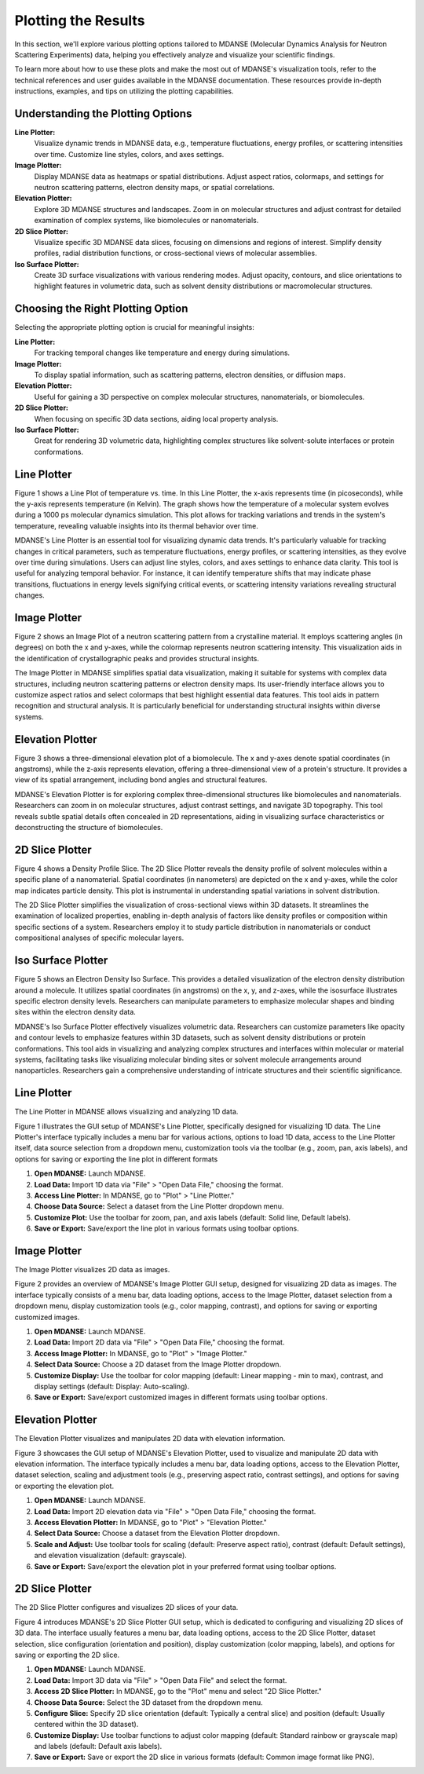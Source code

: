 Plotting the Results
====================

In this section, we'll explore various plotting options tailored to MDANSE
(Molecular Dynamics Analysis for Neutron Scattering Experiments) data, helping
you effectively analyze and visualize your scientific findings.

To learn more about how to use these plots and make the most out of MDANSE's
visualization tools, refer to the technical references and user guides available
in the MDANSE documentation. These resources provide in-depth instructions,
examples, and tips on utilizing the plotting capabilities.

Understanding the Plotting Options
----------------------------------

**Line Plotter:**
    Visualize dynamic trends in MDANSE data, e.g., temperature fluctuations,
    energy profiles, or scattering intensities over time. Customize line styles,
    colors, and axes settings.

**Image Plotter:**
    Display MDANSE data as heatmaps or spatial distributions. Adjust aspect
    ratios, colormaps, and settings for neutron scattering patterns, electron
    density maps, or spatial correlations.

**Elevation Plotter:**
    Explore 3D MDANSE structures and landscapes. Zoom in on molecular
    structures and adjust contrast for detailed examination of complex systems,
    like biomolecules or nanomaterials.

**2D Slice Plotter:**
    Visualize specific 3D MDANSE data slices, focusing on dimensions and regions
    of interest. Simplify density profiles, radial distribution functions, or
    cross-sectional views of molecular assemblies.

**Iso Surface Plotter:**
    Create 3D surface visualizations with various rendering modes. Adjust opacity,
    contours, and slice orientations to highlight features in volumetric data,
    such as solvent density distributions or macromolecular structures.

Choosing the Right Plotting Option
----------------------------------

Selecting the appropriate plotting option is crucial for meaningful insights:

**Line Plotter:**
    For tracking temporal changes like temperature and energy during simulations.

**Image Plotter:**
    To display spatial information, such as scattering patterns, electron
    densities, or diffusion maps.

**Elevation Plotter:**
    Useful for gaining a 3D perspective on complex molecular structures,
    nanomaterials, or biomolecules.

**2D Slice Plotter:**
    When focusing on specific 3D data sections, aiding local property analysis.

**Iso Surface Plotter:**
    Great for rendering 3D volumetric data, highlighting complex structures like
    solvent-solute interfaces or protein conformations.



Line Plotter
-------------

Figure 1 shows a Line Plot of temperature vs. time. In this Line Plotter,
the x-axis represents time (in picoseconds), while the y-axis represents
temperature (in Kelvin). The graph shows how the temperature of a molecular
system evolves during a 1000 ps molecular dynamics simulation. This plot
allows for tracking variations and trends in the system's temperature,
revealing valuable insights into its thermal behavior over time.

MDANSE's Line Plotter is an essential tool for visualizing dynamic data trends.
It's particularly valuable for tracking changes in critical parameters, such as
temperature fluctuations, energy profiles, or scattering intensities, as they
evolve over time during simulations. Users can adjust line styles, colors, and
axes settings to enhance data clarity. This tool is useful for analyzing
temporal behavior. For instance, it can identify temperature shifts that may
indicate phase transitions, fluctuations in energy levels signifying critical
events, or scattering intensity variations revealing structural changes.

Image Plotter
-------------

Figure 2 shows an Image Plot of a neutron scattering pattern from a
crystalline material. It employs scattering angles (in degrees) on both
the x and y-axes, while the colormap represents neutron scattering
intensity. This visualization aids in the identification of
crystallographic peaks and provides structural insights.

The Image Plotter in MDANSE simplifies spatial data visualization,
making it suitable for systems with complex data structures, including
neutron scattering patterns or electron density maps. Its user-friendly
interface allows you to customize aspect ratios and select colormaps
that best highlight essential data features. This tool aids in pattern
recognition and structural analysis. It is particularly beneficial for
understanding structural insights within diverse systems.

Elevation Plotter
-----------------

Figure 3 shows a three-dimensional elevation plot of a biomolecule. The
x and y-axes denote spatial coordinates (in angstroms), while the z-axis
represents elevation, offering a three-dimensional view of a protein's
structure. It provides a view of its spatial arrangement, including bond
angles and structural features.

MDANSE's Elevation Plotter is for exploring complex three-dimensional
structures like biomolecules and nanomaterials. Researchers can zoom in
on molecular structures, adjust contrast settings, and navigate 3D
topography. This tool reveals subtle spatial details often concealed in
2D representations, aiding in visualizing surface characteristics or
deconstructing the structure of biomolecules.

2D Slice Plotter
----------------

Figure 4 shows a Density Profile Slice. The 2D Slice Plotter reveals the
density profile of solvent molecules within a specific plane of a
nanomaterial. Spatial coordinates (in nanometers) are depicted on the x
and y-axes, while the color map indicates particle density. This plot is
instrumental in understanding spatial variations in solvent distribution.

The 2D Slice Plotter simplifies the visualization of cross-sectional
views within 3D datasets. It streamlines the examination of localized
properties, enabling in-depth analysis of factors like density profiles
or composition within specific sections of a system. Researchers employ
it to study particle distribution in nanomaterials or conduct
compositional analyses of specific molecular layers.

Iso Surface Plotter
-------------------

Figure 5 shows an Electron Density Iso Surface. This provides a detailed
visualization of the electron density distribution around a molecule. It
utilizes spatial coordinates (in angstroms) on the x, y, and z-axes,
while the isosurface illustrates specific electron density levels.
Researchers can manipulate parameters to emphasize molecular shapes and
binding sites within the electron density data.

MDANSE's Iso Surface Plotter effectively visualizes volumetric data.
Researchers can customize parameters like opacity and contour levels to
emphasize features within 3D datasets, such as solvent density
distributions or protein conformations. This tool aids in visualizing and
analyzing complex structures and interfaces within molecular or material
systems, facilitating tasks like visualizing molecular binding sites or
solvent molecule arrangements around nanoparticles. Researchers gain a
comprehensive understanding of intricate structures and their scientific
significance.


Line Plotter
------------

The Line Plotter in MDANSE allows visualizing and analyzing 1D data.

Figure 1 illustrates the GUI setup of MDANSE's Line Plotter, specifically
designed for visualizing 1D data. The Line Plotter's interface typically
includes a menu bar for various actions, options to load 1D data, access to
the Line Plotter itself, data source selection from a dropdown menu,
customization tools via the toolbar (e.g., zoom, pan, axis labels), and
options for saving or exporting the line plot in different formats

1. **Open MDANSE:** Launch MDANSE.
2. **Load Data:** Import 1D data via "File" > "Open Data File," choosing the format.
3. **Access Line Plotter:** In MDANSE, go to "Plot" > "Line Plotter."
4. **Choose Data Source:** Select a dataset from the Line Plotter dropdown menu.
5. **Customize Plot:** Use the toolbar for zoom, pan, and axis labels (default: Solid line, Default labels).
6. **Save or Export:** Save/export the line plot in various formats using toolbar options.

Image Plotter
-------------

The Image Plotter visualizes 2D data as images.

Figure 2 provides an overview of MDANSE's Image Plotter GUI setup, designed
for visualizing 2D data as images. The interface typically consists of a
menu bar, data loading options, access to the Image Plotter, dataset
selection from a dropdown menu, display customization tools (e.g., color
mapping, contrast), and options for saving or exporting customized images.

1. **Open MDANSE:** Launch MDANSE.
2. **Load Data:** Import 2D data via "File" > "Open Data File," choosing the format.
3. **Access Image Plotter:** In MDANSE, go to "Plot" > "Image Plotter."
4. **Select Data Source:** Choose a 2D dataset from the Image Plotter dropdown.
5. **Customize Display:** Use the toolbar for color mapping (default: Linear mapping - min to max), 
   contrast, and display settings (default: Display: Auto-scaling).
6. **Save or Export:** Save/export customized images in different formats using toolbar options.

Elevation Plotter
-----------------

The Elevation Plotter visualizes and manipulates 2D data with elevation information.

Figure 3 showcases the GUI setup of MDANSE's Elevation Plotter, used to
visualize and manipulate 2D data with elevation information. The interface
typically includes a menu bar, data loading options, access to the
Elevation Plotter, dataset selection, scaling and adjustment tools (e.g.,
preserving aspect ratio, contrast settings), and options for saving or
exporting the elevation plot.


1. **Open MDANSE:** Launch MDANSE.
2. **Load Data:** Import 2D elevation data via "File" > "Open Data File," choosing the format.
3. **Access Elevation Plotter:** In MDANSE, go to "Plot" > "Elevation Plotter."
4. **Select Data Source:** Choose a dataset from the Elevation Plotter dropdown.
5. **Scale and Adjust:** Use toolbar tools for scaling (default: Preserve aspect ratio), 
   contrast (default: Default settings), and elevation visualization (default: grayscale).
6. **Save or Export:** Save/export the elevation plot in your preferred format using toolbar options.

2D Slice Plotter
----------------

The 2D Slice Plotter configures and visualizes 2D slices of your data.

Figure 4 introduces MDANSE's 2D Slice Plotter GUI setup, which is dedicated
to configuring and visualizing 2D slices of 3D data. The interface usually
features a menu bar, data loading options, access to the 2D Slice Plotter,
dataset selection, slice configuration (orientation and position), display
customization (color mapping, labels), and options for saving or exporting
the 2D slice.

1. **Open MDANSE:** Launch MDANSE.
2. **Load Data:** Import 3D data via "File" > "Open Data File" and select the format.
3. **Access 2D Slice Plotter:** In MDANSE, go to the "Plot" menu and select "2D Slice Plotter."
4. **Choose Data Source:** Select the 3D dataset from the dropdown menu.
5. **Configure Slice:** Specify 2D slice orientation (default: Typically a central slice) 
   and position (default: Usually centered within the 3D dataset).
6. **Customize Display:** Use toolbar functions to adjust color mapping 
   (default: Standard rainbow or grayscale map) and labels (default: Default axis labels).
7. **Save or Export:** Save or export the 2D slice in various formats 
   (default: Common image format like PNG).
